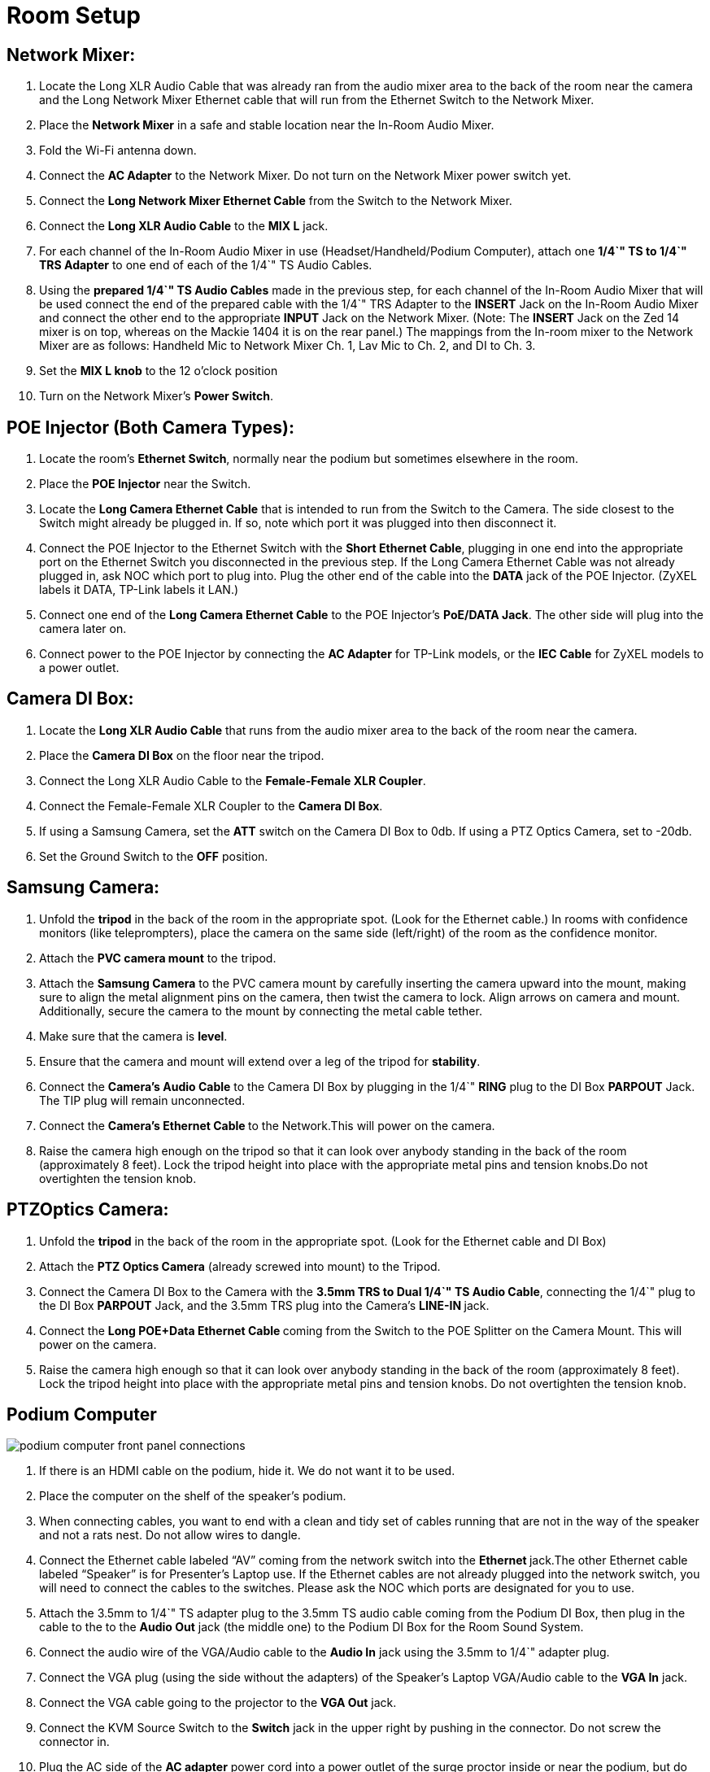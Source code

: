 = Room Setup
:doctype: book

== *Network Mixer:*

. Locate the Long XLR Audio Cable that was already ran from the audio mixer area to the back of the room near the camera and the Long Network Mixer Ethernet cable that will run from the Ethernet Switch to the Network Mixer.
. Place the *Network Mixer* in a safe and stable location near the In-Room Audio Mixer.
. Fold the Wi-Fi antenna down.
. Connect the *AC Adapter* to the Network Mixer.
Do not turn on the Network Mixer power switch yet.
. Connect the *Long Network Mixer Ethernet Cable* from the Switch to the Network Mixer.
. Connect the *Long XLR Audio Cable* to the *MIX L* jack.
. For each channel of the In-Room Audio Mixer in use (Headset/Handheld/Podium Computer), attach one *1/4`" TS to 1/4`" TRS Adapter* to one end of each of the 1/4`" TS Audio Cables.
. Using the *prepared 1/4`" TS Audio Cables* made in the previous step, for each channel of the In-Room Audio Mixer that will be used connect the end of the prepared cable with the 1/4`" TRS Adapter to the *INSERT* Jack on the In-Room Audio Mixer and connect the other end to the appropriate *INPUT* Jack on the Network Mixer.
(Note: The *INSERT* Jack on the Zed 14 mixer is on top, whereas on the Mackie 1404 it is on the rear panel.) The mappings from the In-room mixer to the Network Mixer are as follows: Handheld Mic to Network Mixer Ch.
1, Lav Mic to Ch.
2, and DI to Ch.
3.
. Set the *MIX L knob* to the 12 o'clock position
. Turn on the Network Mixer's *Power Switch*.

== *POE Injector (Both Camera Types):*

. Locate the room's *Ethernet Switch*, normally near the podium but sometimes elsewhere in the room.
. Place the *POE Injector* near the Switch.
. Locate the *Long Camera Ethernet Cable* that is intended to run from the Switch to the Camera.
The side closest to the Switch might already be plugged in.
If so, note which port it was plugged into then disconnect it.
. Connect the POE Injector to the Ethernet Switch with the *Short Ethernet Cable*, plugging in one end into the appropriate port on the Ethernet Switch you disconnected in the previous step.
If the Long Camera Ethernet Cable was not already plugged in, ask NOC which port to plug into.
Plug the other end of the cable into the *DATA* jack of the POE Injector.
(ZyXEL labels it DATA, TP-Link labels it LAN.)
. Connect one end of the *Long Camera Ethernet Cable* to the POE Injector's *PoE/DATA Jack*.
The other side will plug into the camera later on.
. Connect power to the POE Injector by connecting the *AC Adapter* for TP-Link models, or the *IEC Cable* for ZyXEL models to a power outlet.

== *Camera DI Box:*

. Locate the *Long XLR Audio Cable* that runs from the audio mixer area to the back of the room near the camera.
. Place the *Camera DI Box* on the floor near the tripod.
. Connect the Long XLR Audio Cable to the *Female-Female XLR Coupler*.
. Connect the Female-Female XLR Coupler to the *Camera DI Box*.
. If using a Samsung Camera, set the *ATT* switch on the Camera DI Box to 0db.
If using a PTZ Optics Camera, set to -20db.
. Set the Ground Switch to the *OFF* position.

== *Samsung Camera:*

. Unfold the *tripod* in the back of the room in the appropriate spot.
(Look for the Ethernet cable.) In rooms with confidence monitors (like teleprompters), place the camera on the same side (left/right) of the room as the confidence monitor.
. Attach the *PVC camera mount* to the tripod.
. Attach the *Samsung Camera* to the PVC camera mount by carefully inserting the camera upward into the mount, making sure to align the metal alignment pins on the camera, then twist the camera to lock.
Align arrows on camera and mount.
Additionally, secure the camera to the mount by connecting the metal cable tether.
. Make sure that the camera is *level*.
. Ensure that the camera and mount will extend over a leg of the tripod for *stability*.
. Connect the *Camera's Audio Cable* to the Camera DI Box by plugging in the 1/4`" *RING* plug to the DI Box *PARPOUT* Jack.
The TIP plug will remain unconnected.
. Connect the **Camera's Ethernet Cable **to the Network.This will power on the camera.
. Raise the camera high enough on the tripod so that it can look over anybody standing in the back of the room (approximately 8 feet).
Lock the tripod height into place with the appropriate metal pins and tension knobs.Do not overtighten the tension knob.

== *PTZOptics Camera:*

. Unfold the *tripod* in the back of the room in the appropriate spot.
(Look for the Ethernet cable and DI Box)
. Attach the *PTZ Optics Camera* (already screwed into mount) to the Tripod.
. Connect the Camera DI Box to the Camera with the *3.5mm TRS to Dual 1/4`" TS Audio Cable*, connecting the 1/4`" plug to the DI Box *PARPOUT* Jack, and the 3.5mm TRS plug into the Camera's **LINE-IN **jack.
. Connect the **Long POE+Data Ethernet Cable **coming from the Switch to the POE Splitter on the Camera Mount.
This will power on the camera.
. Raise the camera high enough so that it can look over anybody standing in the back of the room (approximately 8 feet).
Lock the tripod height into place with the appropriate metal pins and tension knobs.
Do not overtighten the tension knob.

== Podium Computer

image::/assets/podium-computer-front-panel-connections.png[]

. If there is an HDMI cable on the podium, hide it.
We do not want it to be used.
. Place the computer on the shelf of the speaker's podium.
. When connecting cables, you want to end with a clean and tidy set of cables running that are not in the way of the speaker and not a rats nest.
Do not allow wires to dangle.
. Connect the Ethernet cable labeled "`AV`" coming from the network switch into the **Ethernet ** jack.The other Ethernet cable labeled "`Speaker`" is for Presenter's Laptop use.
If the Ethernet cables are not already plugged into the network switch, you will need to connect the cables to the switches.
Please ask the NOC which ports are designated for you to use.
. Attach the 3.5mm to 1/4`" TS adapter plug to the 3.5mm TS audio cable coming from the Podium DI Box, then plug in the cable to the to the *Audio Out* jack (the middle one) to the Podium DI Box for the Room Sound System.
. Connect the audio wire of the VGA/Audio cable to the *Audio In* jack using the 3.5mm to 1/4`" adapter plug.
. Connect the VGA plug (using the side without the adapters) of the Speaker's Laptop VGA/Audio cable to the *VGA In* jack.
. Connect the VGA cable going to the projector to the *VGA Out* jack.
. Connect the KVM Source Switch to the *Switch* jack in the upper right by pushing in the connector.
Do not screw the connector in.
. Plug the AC side of the *AC adapter* power cord into a power outlet of the surge proctor inside or near the podium, but do not connect the DC side to the computer yet, this is because the computer may automatically turn on when power is connected.
. Connect the IEC cable to the AC Adapter IEC socket and connect the DC barrel plug to the *12V DC Power Connection* barrel jack.
. Alert the NOC that the computer is connected and if instructed, press the *Power Switch* to power on the machine.
. Confirm that the Podium Computer has a good network connection by looking at the inner motherboard through the clear top lid of the case.
You should see both a solid blue *Link light* and a flashing orange *Activity light*.
. Test the KVM Video Switch by pressing the pushbutton on the ** KVM remote**.
Each time you press the remote, one of two lights near the VGA Out port will turn on, indicating which source is active.
. Tape the Laminated Speaker Reminder Flyer to the top of the podium.
. Tape the KVM switch about 6 inches from the bottom edge of the podium towards the left edge of the top of the podium.

= Room Testing Procedure

This procedure can be run by just a volunteer with a year or more experience.
New volunteers should pair with more experienced volunteers.*When in doubt, ask an A/V expert for help.
**"`Easily audible`" means loud enough to hear in a room full of people, but not so loud that it is painful or distorted.
"`Elevated enough`" means as high as it can go and still be stable.
Typically this is high enough to look over standing audience members (approximately 8 feet).
** Please do not adjust audio settings without AV NOC approval.*

. Test the in-room audio levels.
Audio should be noise-free and clear in all areas of the room and easily audible.
Have your setup partner stand near the loudspeaker and then later in the back of the room to confirm that you are audible.
When testing a microphone, hold the microphone near your mouth and talk at a normal level, letting the microphone do the amplification of the voice.
Count to ten to ensure that your partner has enough sample audio to listen to for each test.
Check the audio levels of the following devices:
 .. Earset microphone
 .. Handheld microphones #1 and #2 (if present)
 .. Laptop audio feed (VGA/Audio cable) by plugging in a 3.5mm test source such as a phone or laptop.
** Avoid playing copyrighted sounds when testing, such as music.
** If you have a phone, record your voice and play it back.
 .. (If present) Panel microphones
. Request attention from the Monitoring Computer operator.
. With consultation from the Monitoring Computer operator, check that the camera has been set up properly:
 .. Camera should have a clear view of the podium
 .. Camera should be elevated enough to see over audience
 .. Camera feed should be clean
 .. Camera should not wobble on the stand.
If using a Samsung Camera, the Camera mount should extend over a leg for stability.
. Help the Monitoring Computer operator check the recorded audio levels.
For each item in Step 1 above, ensure that the monitoring computers pick up clear audio on the audio channel of the monitoring feed.
. Ensure that no other noise or interference is in the room.
Report if there is something unusual about a room that might affect audio quality, such as flickering lights, loud fans, hum/buzz, etc.
. Done!
** If issues were detected, please notify A/V NOC.**

